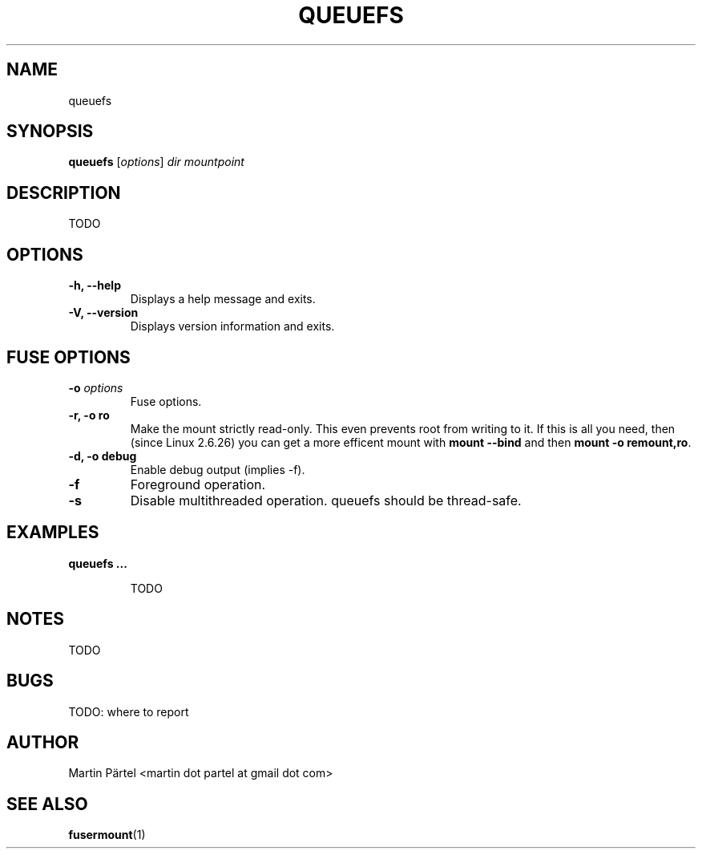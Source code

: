 .TH QUEUEFS 1


.SH NAME
queuefs


.SH SYNOPSIS
\fBqueuefs\fP [\fIoptions\fP]\fI dir mountpoint


.SH DESCRIPTION
TODO


.SH OPTIONS
.TP
.B \-h, \-\-help
Displays a help message and exits.

.TP
.B \-V, \-\-version
Displays version information and exits.


.SH FUSE OPTIONS
.TP
.B \-o \fIoptions
Fuse options.

.TP
.B \-r, \-o ro
Make the mount strictly read-only.
This even prevents root from writing to it.
If this is all you need, then (since Linux 2.6.26) you can get a
more efficent mount with \fBmount \-\-bind\fP and then \fBmount \-o remount,ro\fP.

.TP
.B \-d, \-o debug
Enable debug output (implies \-f).

.TP
.B \-f
Foreground operation.

.TP
.B \-s
Disable multithreaded operation. queuefs should be thread-safe.


.SH EXAMPLES
.BR
.TP
.B queuefs ...

TODO


.SH NOTES

TODO

.SH BUGS

TODO: where to report


.SH AUTHOR
Martin P\[:a]rtel <martin dot partel at gmail dot com>


.SH SEE ALSO
\fBfusermount\fP(1)

